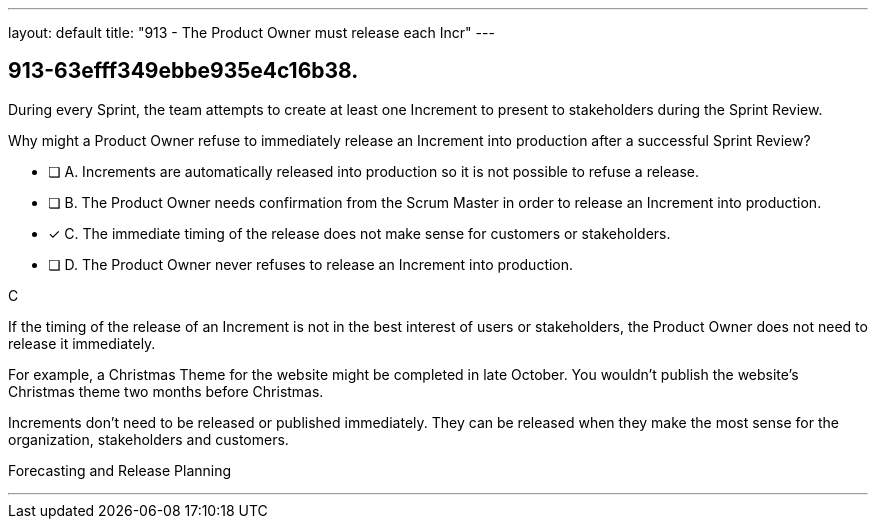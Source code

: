 ---
layout: default 
title: "913 - The Product Owner must release each Incr"
---


[#question]
== 913-63efff349ebbe935e4c16b38.

****

[#query]
--
During every Sprint, the team attempts to create at least one Increment to present to stakeholders during the Sprint Review.

Why might a Product Owner refuse to immediately release an Increment into production after a successful Sprint Review?
--

[#list]
--
* [ ] A. Increments are automatically released into production so it is not possible to refuse a release.
* [ ] B. The Product Owner needs confirmation from the Scrum Master in order to release an Increment into production.
* [*] C. The immediate timing of the release does not make sense for customers or stakeholders.
* [ ] D. The Product Owner never refuses to release an Increment into production.

--
****

[#answer]
C

[#explanation]
--
If the timing of the release of an Increment is not in the best interest of users or stakeholders, the Product Owner does not need to release it immediately.

For example, a Christmas Theme for the website might be completed in late October. You wouldn't publish the website's Christmas theme two months before Christmas.

Increments don't need to be released or published immediately. They can be released when they make the most sense for the organization, stakeholders and customers.

--

[#ka]
Forecasting and Release Planning

'''

